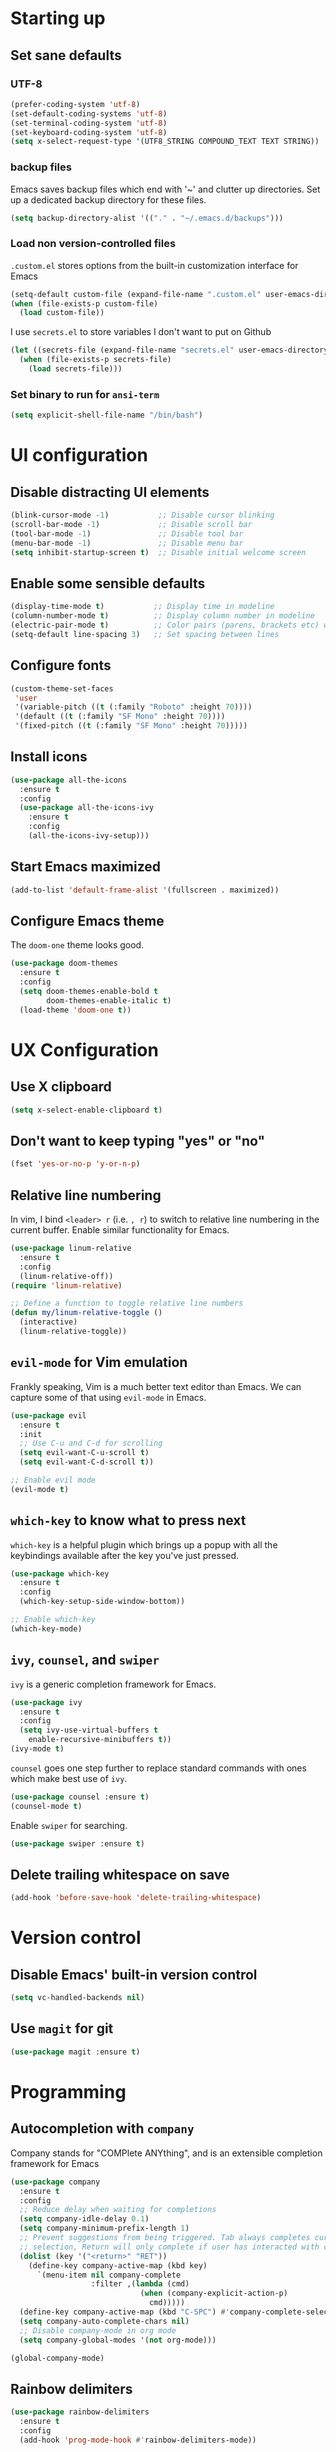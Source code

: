 #+TILE: Emacs configuration
#+AUTHOR: Srimanta Barua

* Starting up
** Set sane defaults
*** UTF-8

#+BEGIN_SRC emacs-lisp
  (prefer-coding-system 'utf-8)
  (set-default-coding-systems 'utf-8)
  (set-terminal-coding-system 'utf-8)
  (set-keyboard-coding-system 'utf-8)
  (setq x-select-request-type '(UTF8_STRING COMPOUND_TEXT TEXT STRING))
#+END_SRC

*** backup files

Emacs saves backup files which end with '~' and clutter up directories. Set up a dedicated backup directory for these files.

#+BEGIN_SRC emacs-lisp
  (setq backup-directory-alist '(("." . "~/.emacs.d/backups")))
#+END_SRC

*** Load non version-controlled files

=.custom.el= stores options from the built-in customization interface for Emacs

#+BEGIN_SRC emacs-lisp
  (setq-default custom-file (expand-file-name ".custom.el" user-emacs-directory))
  (when (file-exists-p custom-file)
    (load custom-file))
#+END_SRC

I use =secrets.el= to store variables I don't want to put on Github

#+BEGIN_SRC emacs-lisp
  (let ((secrets-file (expand-file-name "secrets.el" user-emacs-directory)))
    (when (file-exists-p secrets-file)
      (load secrets-file)))
#+END_SRC

*** Set binary to run for =ansi-term=

#+BEGIN_SRC emacs-lisp
  (setq explicit-shell-file-name "/bin/bash")
#+END_SRC

* UI configuration
** Disable distracting UI elements

#+BEGIN_SRC emacs-lisp
  (blink-cursor-mode -1)           ;; Disable cursor blinking
  (scroll-bar-mode -1)             ;; Disable scroll bar
  (tool-bar-mode -1)               ;; Disable tool bar
  (menu-bar-mode -1)               ;; Disable menu bar
  (setq inhibit-startup-screen t)  ;; Disable initial welcome screen
#+END_SRC

** Enable some sensible defaults

#+BEGIN_SRC emacs-lisp
  (display-time-mode t)           ;; Display time in modeline
  (column-number-mode t)          ;; Display column number in modeline
  (electric-pair-mode t)          ;; Color pairs (parens, brackets etc) when typing
  (setq-default line-spacing 3)   ;; Set spacing between lines
#+END_SRC

** Configure fonts

#+BEGIN_SRC emacs-lisp
  (custom-theme-set-faces
   'user
   '(variable-pitch ((t (:family "Roboto" :height 70))))
   '(default ((t (:family "SF Mono" :height 70))))
   '(fixed-pitch ((t (:family "SF Mono" :height 70)))))
#+END_SRC

** Install icons

#+BEGIN_SRC emacs-lisp
  (use-package all-the-icons
    :ensure t
    :config
    (use-package all-the-icons-ivy
      :ensure t
      :config
      (all-the-icons-ivy-setup)))
#+END_SRC

** Start Emacs maximized

#+BEGIN_SRC emacs-lisp
  (add-to-list 'default-frame-alist '(fullscreen . maximized))
#+END_SRC

** Configure Emacs theme

The =doom-one= theme looks good.

#+BEGIN_SRC emacs-lisp
  (use-package doom-themes
    :ensure t
    :config
    (setq doom-themes-enable-bold t
          doom-themes-enable-italic t)
    (load-theme 'doom-one t))
#+END_SRC

* UX Configuration
** Use X clipboard

#+BEGIN_SRC emacs-lisp
  (setq x-select-enable-clipboard t)
#+END_SRC

** Don't want to keep typing "yes" or "no"

#+BEGIN_SRC emacs-lisp
  (fset 'yes-or-no-p 'y-or-n-p)
#+END_SRC

** Relative line numbering

In vim, I bind =<leader> r= (i.e. =, r=) to switch to relative line numbering in the current buffer. Enable similar functionality for Emacs.

#+BEGIN_SRC emacs-lisp
  (use-package linum-relative
    :ensure t
    :config
    (linum-relative-off))
  (require 'linum-relative)

  ;; Define a function to toggle relative line numbers
  (defun my/linum-relative-toggle ()
    (interactive)
    (linum-relative-toggle))
#+END_SRC

** =evil-mode= for Vim emulation

Frankly speaking, Vim is a much better text editor than Emacs. We can capture some of that using =evil-mode= in Emacs.

#+BEGIN_SRC emacs-lisp
  (use-package evil
    :ensure t
    :init
    ;; Use C-u and C-d for scrolling
    (setq evil-want-C-u-scroll t)
    (setq evil-want-C-d-scroll t))

  ;; Enable evil mode
  (evil-mode t)
#+END_SRC

** =which-key= to know what to press next

=which-key= is a helpful plugin which brings up a popup with all the keybindings available after the key you've just pressed.

#+BEGIN_SRC emacs-lisp
  (use-package which-key
    :ensure t
    :config
    (which-key-setup-side-window-bottom))

  ;; Enable which-key
  (which-key-mode)
#+END_SRC

** =ivy=, =counsel=, and =swiper=

=ivy= is a generic completion framework for Emacs.

#+BEGIN_SRC emacs-lisp
  (use-package ivy
    :ensure t
    :config
    (setq ivy-use-virtual-buffers t
	  enable-recursive-minibuffers t))
  (ivy-mode t)
#+END_SRC

=counsel= goes one step further to replace standard commands with ones which make best use of =ivy=.

#+BEGIN_SRC emacs-lisp
  (use-package counsel :ensure t)
  (counsel-mode t)
#+END_SRC

Enable =swiper= for searching.

#+BEGIN_SRC emacs-lisp
  (use-package swiper :ensure t)
#+END_SRC

** Delete trailing whitespace on save

#+BEGIN_SRC emacs-lisp
  (add-hook 'before-save-hook 'delete-trailing-whitespace)
#+END_SRC

* Version control
** Disable Emacs' built-in version control

#+BEGIN_SRC emacs-lisp
  (setq vc-handled-backends nil)
#+END_SRC

** Use =magit= for git

#+BEGIN_SRC emacs-lisp
  (use-package magit :ensure t)
#+END_SRC

* Programming
** Autocompletion with =company=

Company stands for "COMPlete ANYthing", and is an extensible completion framework for Emacs

#+BEGIN_SRC emacs-lisp
  (use-package company
    :ensure t
    :config
    ;; Reduce delay when waiting for completions
    (setq company-idle-delay 0.1)
    (setq company-minimum-prefix-length 1)
    ;; Prevent suggestions from being triggered. Tab always completes current
    ;; selection, Return will only complete if user has interacted with company
    (dolist (key '("<return>" "RET"))
      (define-key company-active-map (kbd key)
        `(menu-item nil company-complete
                    :filter ,(lambda (cmd)
                               (when (company-explicit-action-p)
                                 cmd)))))
    (define-key company-active-map (kbd "C-SPC") #'company-complete-selection)
    (setq company-auto-complete-chars nil)
    ;; Disable company-mode in org mode
    (setq company-global-modes '(not org-mode)))

  (global-company-mode)
#+END_SRC

** Rainbow delimiters

#+BEGIN_SRC emacs-lisp
  (use-package rainbow-delimiters
    :ensure t
    :config
    (add-hook 'prog-mode-hook #'rainbow-delimiters-mode))
#+END_SRC

** Syntax checking with =flycheck=

Flycheck is a syntax checker/linter with multiple backends.

#+BEGIN_SRC emacs-lisp
  (use-package flycheck :ensure t)
#+END_SRC

** Snippets with =yasnippet=

=yasnippet= is a snippet-expansion plugin

#+BEGIN_SRC emacs-lisp
  (use-package yasnippet
    :ensure t
    :config
    (use-package yasnippet-snippets
      :ensure t)
    (yas-reload-all))

  ;; Enable yasnippet
  (yas-global-mode t)
#+END_SRC

** Project management with =projectile=

=projectile= is a project-management package for Emacs

#+BEGIN_SRC emacs-lisp
  (use-package projectile
    :ensure t
    :config
    (define-key projectile-mode-map (kbd "C-c p") 'projectile-command-map))
  (projectile-mode 1)
#+END_SRC

Use =counsel= front-end for projectile

#+BEGIN_SRC emacs-lisp
  (use-package counsel-projectile :ensure t)
  (counsel-projectile-mode t)
#+END_SRC

** Language server protocol

Microsoft's Language Server Protocol allows for asynchronous language-specific actions (like completion), using external server processes.

#+BEGIN_SRC emacs-lisp
  (use-package lsp-mode
    :ensure t

    ;; Use Flycheck instead of Flymake
    :init (setq lsp-prefer-flymake nil)

    ;; Enable when 'lsp' is run
    :commands lsp

    :config
    ;; lsp-ui for showing things like error messages to the side
    (use-package lsp-ui
      :ensure t
      :commands lsp-ui-mode)
    (lsp-ui-mode)

    ;; company-lsp provides lsp as a company backend
    (use-package company-lsp
      :ensure t
      :commands company-lsp)
    (push 'company-lsp company-backends))
#+END_SRC

** Languages
*** C

C indentation is really messed up in Emacs by default

#+BEGIN_SRC emacs-lisp
  (add-hook 'c-mode-hook
            (lambda ()
              (progn
                (setq c-basic-offset 8)
                (setq c-default-style "linux")
                (setq tab-width 8)
                (setq indent-tabs-mode t)
                (lsp))))
#+END_SRC

*** Rust

Rust is not supported out of the box. Install =rust-mode= to enable support

#+BEGIN_SRC emacs-lisp
  (use-package rust-mode :ensure t)
#+END_SRC

On entering Rust mode, enable indentation with 4 spaces, and enable [[Language server protocol][lsp]] support with =rls=

#+BEGIN_SRC emacs-lisp
  (add-hook 'rust-mode-hook
            (lambda ()
              (progn
                (setq-local indent-tabs-mode nil)
                (setq-local tab-width 4)
                (lsp))))
#+END_SRC

Add a function to run Rust (cargo) tests

#+BEGIN_SRC emacs-lisp
  (defun my/rust-cargo-test ()
    "Run cargo test"
    (interactive)
    (shell-command (format "cd %s ; cargo test&" default-directory) "*cargo test*"))
#+END_SRC

*** Python

On entering Python mode, enable indentation with 4 spaces, and enable [[Language server protocol][lsp]] support with =pyls=

#+BEGIN_SRC emacs-lisp
  (add-hook 'python-mode-hook
            (lambda ()
              (progn
                (setq-local indent-tabs-mode nil)
                (setq-local tab-width 4)
                (lsp))))
#+END_SRC

*** CMake

CMake is not supported out of the box. Install =cmake-mode= to enable support

#+BEGIN_SRC emacs-lisp
  (use-package cmake-mode :ensure t)
#+END_SRC

*** Markdown

Enable markdown support

#+BEGIN_SRC emacs-lisp
  (use-package markdown-mode
    :ensure t
    :commands (markdown-mode gfm-mode)
    :mode (("README\\.md\\'" . gfm-mode)
           ("\\.md\\'" . markdown-mode)
           ("\\.markdown\\'" . markdown-mode))
    :config
    (setq markdown-command "markdown_py"))
          ;;markdown-live-preview-window-function (lambda (file)
                                                  ;;(browse-url-firefox file))))
#+END_SRC

* Org mode

My configuration for org mode

** Prettify

Hide emphasis markers ('*' for bold, '/' for italics)

#+BEGIN_SRC emacs-lisp
  ;; (setq org-hide-emphasis-markers t)
#+END_SRC

Indent to different levels

#+BEGIN_SRC emacs-lisp
  (setq org-startup-indented t
        org-src-tab-acts-natively t)
#+END_SRC

Configure different bullet styles for different levels

#+BEGIN_SRC emacs-lisp
  (use-package org-bullets :ensure t)
  (add-hook 'org-mode-hook 'org-bullets-mode)
#+END_SRC

Customize faces for org mode elements. We are going to be switching to a variable-pitch font by default, and overriding it with a fixed-width font for specific elements (code blocks, tables)

#+BEGIN_SRC emacs-lisp
  (custom-theme-set-faces
   'user
   '(org-document-info ((t (:foreground "dark orange"))))
   '(org-document-info-keyword ((t (:inherit (shadow fixed-pitch)))))
   '(org-indent ((t (:inherit (org-hide fixed-pitch)))))
   '(org-link ((t (:foreground "royal blue" :underline t))))
   '(org-meta-line ((t (:inherit (font-lock-comment-face fixed-pitch)))))
   '(org-property-value ((t (:inherit fixed-pitch))))
   '(org-special-keyword ((t (:inherit font-lock-comment-face fixed-pitch))))
   '(org-block ((t (:inherit fixed-pitch))))
   '(org-code ((t (:inherit (shadow fixed-pitch)))))
   '(org-table ((t (:inherit fixed-pitch :foreground "forest green"))))
   '(org-tag ((t (:inherit (shadow fixed-pitch) :weight bold :height 0.8))))
   '(org-verbatim ((t (:inherit (shadow fixed-pitch))))))
#+END_SRC

Use a variable width font for org mode buffers. Also enable =visual-line-mode=, since this adjusts long lines better.

#+BEGIN_SRC emacs-lisp
  (add-hook 'org-mode-hook
	    (lambda ()
	      (variable-pitch-mode t)
	      (visual-line-mode t)))
#+END_SRC

** Drawers

=LOGBOOK= drawer for storing state changes

#+BEGIN_SRC emacs-lisp
  (setq org-log-into-drawer "LOGBOOK")
#+END_SRC

** Configure TODO states

#+BEGIN_SRC emacs-lisp
  (setq org-todo-keywords
        '((sequence "TODO(t)" "DOING(g@/!)" "|" "DONE(d!)" "POSTPONED(p@/!)" "CANCELLED(c@/!)")))

  (setq org-todo-keyword-faces
        '(("TODO" . (:inherit default :weight bold :foreground "#de3832"))
          ("DOING" . (:inherit default :weight bold :foreground "#edcb00"))
          ("DONE" . (:inherit default :weight bold :foreground "#54c033"))
          ("POSTPONED" . (:inherit font-lock-comment-face))
          ("CANCELLED" . (:inherit font-lock-comment-face))))
#+END_SRC

* [META] - byte-compile config

#+BEGIN_SRC emacs-lisp
  (defun my/extract-and-compile-config ()
    "Use org-babel to extract config, and byte-compile it"
    (interactive)
    (delete-file "~/.emacs.d/emacs_config.el")
    (delete-file "~/.emacs.d/emacs_config.elc")
    (org-babel-tangle-file "~/.emacs.d/emacs_config.org" "~/.emacs.d/emacs_config.el")
    (byte-compile-file "~/.emacs.d/emacs_config.el")
    (load-file "~/.emacs.d/emacs_config.elc"))
#+END_SRC

* Keybindings

I'm trying out =general.el= to manage my key bindings. In *normal mode*, I bind =SPC= as prefix. In non-normal (insert) modes, use =M-SPC= as prefix.

#+BEGIN_SRC emacs-lisp
  (use-package general :ensure t)
#+END_SRC

** Top-level keybindings

#+BEGIN_SRC emacs-lisp
  (general-define-key
   :states 'normal
   :prefix "SPC"
    "f" '(counsel-find-file :which-key "file")                   ;; Find & open file
    "d" '(counsel-dired :which-key "directory")                  ;; Find & open directory
    "w" '(save-buffer :which-key "save")                         ;; Save current buffer
    "rl" '(my/linum-relative-toggle :which-key "relative linum") ;; Toggle relative linum
    "ll" '(linum-mode :which-key "linum")                        ;; Toggle line numbers
    "b" '(counsel-switch-buffer :which-key "buffer")             ;; Switch to buffer
    "k" '(kill-buffer :which-key "kill buffer")                  ;; Kill buffer
    "g" '(magit-status :which-key "magit")                       ;; Get magit status
    "[" '(previous-buffer :which-key "prev buf")                 ;; Switch to prev buffer
    "]" '(next-buffer :which-key "next buf")                     ;; Switch to next buffer
    "B" '(counsel-bookmark :which-key "bookmark")                ;; Create/switch to bookmark

    ;; Projectile stuff
    "pp" '(counsel-projectile-switch-project :which-key "project")
    "pf" '(counsel-projectile-find-file :which-key "file")
    "pa" '(projectile-add-known-project :which-key "add")

    ;; Searching with Swiper
    "s" '(swiper-isearch :which-key "isearch")
    "S" '(swiper-isearch-thing-at-point :which-key "isearch at point")

    ;; Globally-available org-mode commands
    "oa" '(org-agenda :which-key "org agenda")
    "oc" '(org-capture :which-key "org capture")
    "ol" '(org-store-link :which-key "org store link")

    ;; Byte-compile config
    "mecc" '(my/extract-and-compile-config :which-key "compile config")
   )
#+END_SRC

** emacs lisp keybindings

Keybindings for emacs lisp - evaluating functions and buffers

#+BEGIN_SRC emacs-lisp
  (general-define-key
   :states 'normal
   :keymaps 'emacs-lisp-mode-map
   :prefix "SPC"
   "lf" '(eval-defun :which-key "defun")   ;; Evaluate function at point
   "lb" '(eval-buffer :which-key "buffer") ;; Evaluate current buffer
   )
#+END_SRC

** Rust keybindings

Keybindings for Rust

#+BEGIN_SRC emacs-lisp
  (general-define-key
   :states 'normal
   :keymaps 'rust-mode-map
   :prefix "SPC"
   "lf" '(rust-format-buffer :which-key "rustfmt")     ;; Format current buffer with rustfmt
   "lc" '(rust-compile :which-key "cargo build")       ;; Build project with cargo build
   "lt" '(my/rust-cargo-test :which-key "cargo build") ;; Run cargo tests
   )
#+END_SRC

** Org-mode keybindings

Keybindings for org mode

#+BEGIN_SRC emacs-lisp
  (general-define-key
   :states 'normal
   :keymaps 'org-mode-map
   :prefix "SPC"
   "ot" '(org-set-tags :which-key "set tags")
   )
#+END_SRC

* Configure the mode line
** file-type icon

#+BEGIN_SRC emacs-lisp
  (defun my/modeline-file-type-icon ()
    (propertize (all-the-icons-icon-for-buffer) :height 1))
#+END_SRC

** =evil-mode= state

#+BEGIN_SRC emacs-lisp
  (defun my/modeline-evil-mode-state ()
    (if (boundp 'evil-state)
	(propertize
	 (format " %s " (upcase (symbol-name evil-state)))
	 'font-lock-face
	 (if (eq evil-state 'normal)
	     '(:foreground "black" :background "deep sky blue")
	   (if (eq evil-state 'insert)
	       '(:foreground "white" :background "forest green")
	     (if (eq evil-state 'visual)
		 '(:foreground "white" :background "red")
	       '(:foreground "black" :background "yellow")))))))
#+END_SRC

** TODO Buffer-name with modified state

#+BEGIN_SRC emacs-lisp
  (defun my/modeline-buffer-name ()
    (if buffer-read-only
	;; if the buffer is read-only, use a "lock" icon
	(concat
	 (all-the-icons-material "lock" :height 0.9 :face 'all-the-icons-yellow)
	 " "
	 (propertize (buffer-name) 'font-lock-face '(:weight bold :foreground "#ffd446")))
      (if (and (buffer-file-name) (buffer-modified-p))
	  ;; if the buffer is modified, use a "floppy" or "save" icon
	  (concat
	   (all-the-icons-material "save" :height 0.9 :face 'all-the-icons-red)
	   " "
	   (propertize (buffer-name) 'font-lock-face '(:weight bold :foreground "#eb595a")))
	;; otherwise default, return buffer name in bold
	(propertize (buffer-name) 'face 'bold))))
#+END_SRC

** Cursor position

#+BEGIN_SRC emacs-lisp
  (defun my/modeline-cursor-position ()
    (propertize
     (format
      "%d/%d:%d"
      (line-number-at-pos)
      (line-number-at-pos (point-max))
      (current-column))
     'font-lock-face '(:weight light :height 0.9)))
#+END_SRC

** TODO Encoding

#+BEGIN_SRC emacs-lisp
  (defun my/modeline-encoding ()
    (propertize
     "LF UTF-8"
     'font-lock-face '(:weight light :height 0.9)))
#+END_SRC

** Major mode

#+BEGIN_SRC emacs-lisp
  (defun my/modeline-major-mode ()
    (propertize (format "%s" major-mode) 'font-lock-face '(:weight bold :foreground "deep sky blue")))
#+END_SRC

** TODO LSP

#+BEGIN_SRC emacs-lisp

#+END_SRC

** Projectile

#+BEGIN_SRC emacs-lisp
  (defun my/modeline-projectile-project ()
    (if (boundp 'projectile-project-name)
        (propertize (projectile-project-name) 'font-lock-face '(:weight bold))
      ""))
#+END_SRC

** git

#+BEGIN_SRC emacs-lisp
  (defun my/modeline-git-info ()
    (if (boundp 'magit-get-current-branch)
        (let ((branch (magit-get-current-branch)))
          (if branch
              (if (or (magit-untracked-files) (magit-anything-unstaged-p))
                  (concat
                   (propertize
                    (all-the-icons-faicon "code-fork" :height 0.9 :face 'all-the-icons-red)
                    'display '(raise 0.0))
                   " "
                   (propertize branch 'font-lock-face '(:weight bold :foreground "#eb595a")))
                (if (magit-anything-modified-p)
                    (concat
                     (propertize
                      (all-the-icons-faicon "code-fork" :height 0.9 :face 'all-the-icons-yellow)
                      'display '(raise 0.0))
                     " "
                     (propertize branch 'font-lock-face '(:weight bold :foreground "#ffd446")))
                  (concat
                   (propertize
                    (all-the-icons-faicon "code-fork" :height 0.9 :face 'all-the-icons-green)
                    'display '(raise 0.0))
                   " "
                   (propertize branch 'font-lock-face '(:weight bold :foreground "#90a959")))))
            ""))
      ""))
#+END_SRC

** Time

#+BEGIN_SRC emacs-lisp
  (defun my/modeline-time-date ()
    (propertize
     (format-time-string "%H:%M %a %d/%m/%g")
     'font-lock-face '(:weight light :height 0.9)))
#+END_SRC

** Put the modeline together

#+BEGIN_SRC emacs-lisp
  (setq-default
   mode-line-format
   (list
    ;; space
    " "
    ;; file-type icon for buffer
    '(:eval (my/modeline-file-type-icon))
    ;; space
    " "
    ;; evil-mode
    '(:eval (my/modeline-evil-mode-state))
    ;; space
    " "
    ;; buffer name
    '(:eval (my/modeline-buffer-name))
    ;; space
    "  "
    ;; current cursor position in buffer
    '(:eval (my/modeline-cursor-position))
    ;; space
    "  "
    ;; major mode
    '(:eval (my/modeline-major-mode))
    ;; space
    "  "
    ;; encoding
    '(:eval (my/modeline-encoding))
    ;; space
    "  "
    ;; projectile project
    '(:eval (my/modeline-projectile-project))
    ;; space
    "  "
    ;; git branch
    '(:eval (my/modeline-git-info))
    ;; space
    "  "
    ;; time and date
    '(:eval (my/modeline-time-date))))
#+END_SRC
